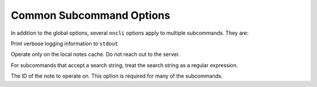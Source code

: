 Common Subcommand Options
~~~~~~~~~~~~~~~~~~~~~~~~~

In addition to the global options, several ``nncli`` options apply to
multiple subcommands. They are:

.. option:: --verbose, -v

Print verbose logging information to ``stdout``

.. option:: --nosync, -n

Operate only on the local notes cache. Do not reach out to the server.

.. option:: --regex, -r

For subcommands that accept a search string, treat the search string as
a regular expression.

.. option:: --key, -k

The ID of the note to operate on. This option is required for many of
the subcommands.
